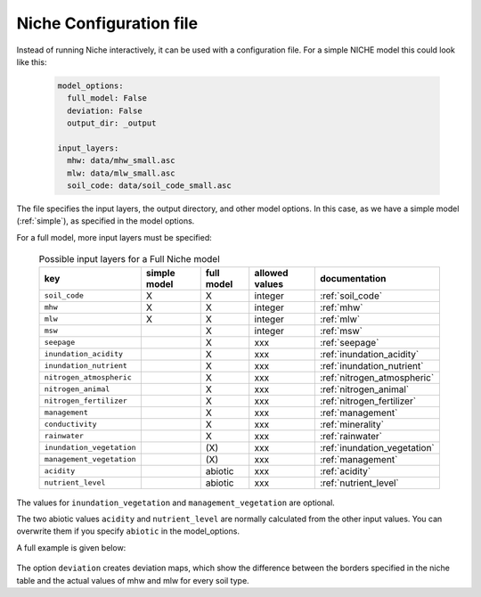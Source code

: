 ########################
Niche Configuration file
########################

Instead of running Niche interactively, it can be used  with a configuration file.
For a simple NICHE model this could look like this:

 .. code-block:: yaml

     model_options:
       full_model: False
       deviation: False
       output_dir: _output

     input_layers:
       mhw: data/mhw_small.asc
       mlw: data/mlw_small.asc
       soil_code: data/soil_code_small.asc

The file specifies the input layers, the output directory, and other model options.
In this case, as we have a simple model (:ref:`simple`), as specified in the model options.

For a full model, more input layers must be specified:

  .. csv-table:: Possible input layers for a Full Niche model
    :header-rows: 1

    key, simple model,full model, allowed values, documentation
    ``soil_code``,X, X, integer, :ref:`soil_code`
    ``mhw``,X,  X, integer, :ref:`mhw`
    ``mlw``,X, X, integer, :ref:`mlw`
    ``msw``,, X, integer, :ref:`msw`
    ``seepage``,, X, xxx, :ref:`seepage`
    ``inundation_acidity``,, X, xxx, :ref:`inundation_acidity`
    ``inundation_nutrient``,, X, xxx, :ref:`inundation_nutrient`
    ``nitrogen_atmospheric``,, X, xxx, :ref:`nitrogen_atmospheric`
    ``nitrogen_animal``,, X, xxx, :ref:`nitrogen_animal`
    ``nitrogen_fertilizer``,, X, xxx, :ref:`nitrogen_fertilizer`
    ``management``,, X, xxx, :ref:`management`
    ``conductivity``,, X, xxx, :ref:`minerality`
    ``rainwater``,, X, xxx, :ref:`rainwater`
    ``inundation_vegetation``,, \(X\) ,xxx, :ref:`inundation_vegetation`
    ``management_vegetation``,,\(X\) ,xxx, :ref:`management`
    ``acidity``,,abiotic,xxx, :ref:`acidity`
    ``nutrient_level``,,abiotic ,xxx, :ref:`nutrient_level`

The values for ``inundation_vegetation`` and ``management_vegetation`` are optional.

The two abiotic values ``acidity`` and ``nutrient_level`` are normally calculated from the other input values.
You can overwrite them if you specify ``abiotic`` in the model_options.

A full example is given below:

 .. literalinclude:: ../niche_vlaanderen/system_tables/example.yaml

The option ``deviation`` creates deviation maps, which show the difference between the borders specified in the niche table and the actual values of mhw and mlw for every soil type.
